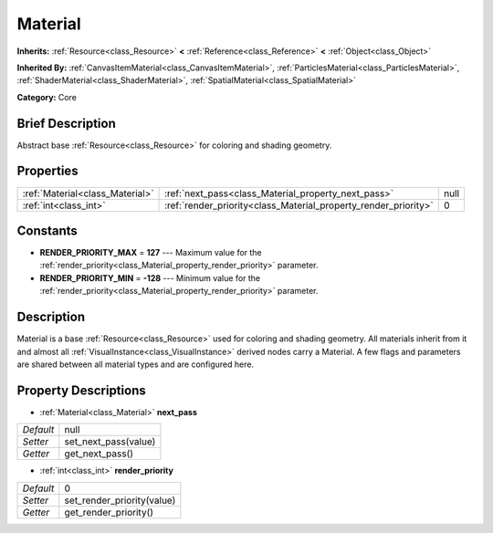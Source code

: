 .. Generated automatically by doc/tools/makerst.py in Godot's source tree.
.. DO NOT EDIT THIS FILE, but the Material.xml source instead.
.. The source is found in doc/classes or modules/<name>/doc_classes.

.. _class_Material:

Material
========

**Inherits:** :ref:`Resource<class_Resource>` **<** :ref:`Reference<class_Reference>` **<** :ref:`Object<class_Object>`

**Inherited By:** :ref:`CanvasItemMaterial<class_CanvasItemMaterial>`, :ref:`ParticlesMaterial<class_ParticlesMaterial>`, :ref:`ShaderMaterial<class_ShaderMaterial>`, :ref:`SpatialMaterial<class_SpatialMaterial>`

**Category:** Core

Brief Description
-----------------

Abstract base :ref:`Resource<class_Resource>` for coloring and shading geometry.

Properties
----------

+---------------------------------+-----------------------------------------------------------------+------+
| :ref:`Material<class_Material>` | :ref:`next_pass<class_Material_property_next_pass>`             | null |
+---------------------------------+-----------------------------------------------------------------+------+
| :ref:`int<class_int>`           | :ref:`render_priority<class_Material_property_render_priority>` | 0    |
+---------------------------------+-----------------------------------------------------------------+------+

Constants
---------

.. _class_Material_constant_RENDER_PRIORITY_MAX:

.. _class_Material_constant_RENDER_PRIORITY_MIN:

- **RENDER_PRIORITY_MAX** = **127** --- Maximum value for the :ref:`render_priority<class_Material_property_render_priority>` parameter.

- **RENDER_PRIORITY_MIN** = **-128** --- Minimum value for the :ref:`render_priority<class_Material_property_render_priority>` parameter.

Description
-----------

Material is a base :ref:`Resource<class_Resource>` used for coloring and shading geometry. All materials inherit from it and almost all :ref:`VisualInstance<class_VisualInstance>` derived nodes carry a Material. A few flags and parameters are shared between all material types and are configured here.

Property Descriptions
---------------------

.. _class_Material_property_next_pass:

- :ref:`Material<class_Material>` **next_pass**

+-----------+----------------------+
| *Default* | null                 |
+-----------+----------------------+
| *Setter*  | set_next_pass(value) |
+-----------+----------------------+
| *Getter*  | get_next_pass()      |
+-----------+----------------------+

.. _class_Material_property_render_priority:

- :ref:`int<class_int>` **render_priority**

+-----------+----------------------------+
| *Default* | 0                          |
+-----------+----------------------------+
| *Setter*  | set_render_priority(value) |
+-----------+----------------------------+
| *Getter*  | get_render_priority()      |
+-----------+----------------------------+

